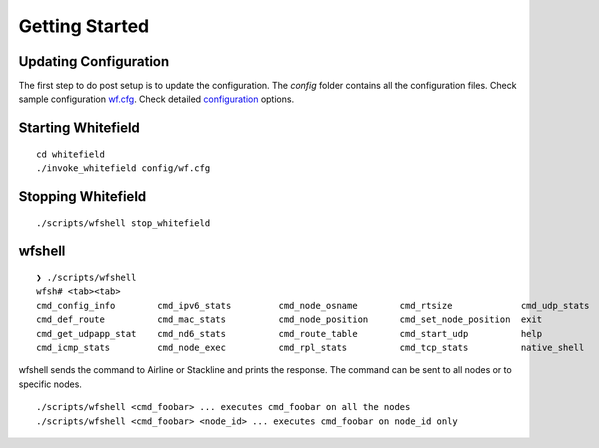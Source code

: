 ###############
Getting Started
###############

Updating Configuration
----------------------
The first step to do post setup is to update the configuration.
The `config` folder contains all the configuration files. Check sample configuration `wf.cfg`_.
Check detailed `configuration`_ options.

.. _configuration: https://github.com/whitefield-framework/whitefield/blob/master/docs/wf-config-help.rst
.. _wf.cfg: https://github.com/whitefield-framework/whitefield/blob/master/config/wf.cfg

Starting Whitefield
-------------------
::

    cd whitefield
    ./invoke_whitefield config/wf.cfg

Stopping Whitefield
-------------------
::

    ./scripts/wfshell stop_whitefield

wfshell
-------
::

    ❯ ./scripts/wfshell
    wfsh# <tab><tab>
    cmd_config_info        cmd_ipv6_stats         cmd_node_osname        cmd_rtsize             cmd_udp_stats          path_downstream        
    cmd_def_route          cmd_mac_stats          cmd_node_position      cmd_set_node_position  exit                   path_upstream          
    cmd_get_udpapp_stat    cmd_nd6_stats          cmd_route_table        cmd_start_udp          help                   plot_network_graph     
    cmd_icmp_stats         cmd_node_exec          cmd_rpl_stats          cmd_tcp_stats          native_shell           stop_whitefield        

wfshell sends the command to Airline or Stackline and prints the response. The command can be sent to all nodes or to specific nodes.
::

    ./scripts/wfshell <cmd_foobar> ... executes cmd_foobar on all the nodes
    ./scripts/wfshell <cmd_foobar> <node_id> ... executes cmd_foobar on node_id only
